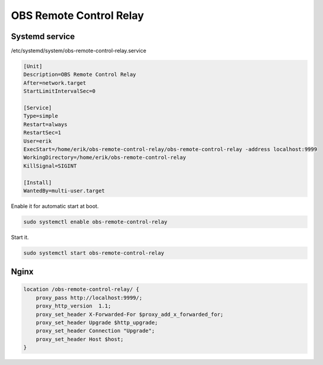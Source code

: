 OBS Remote Control Relay
========================

Systemd service
---------------

/etc/systemd/system/obs-remote-control-relay.service

.. code-block:: ini

   [Unit]
   Description=OBS Remote Control Relay
   After=network.target
   StartLimitIntervalSec=0

   [Service]
   Type=simple
   Restart=always
   RestartSec=1
   User=erik
   ExecStart=/home/erik/obs-remote-control-relay/obs-remote-control-relay -address localhost:9999
   WorkingDirectory=/home/erik/obs-remote-control-relay
   KillSignal=SIGINT

   [Install]
   WantedBy=multi-user.target

Enable it for automatic start at boot.

.. code-block:: text

   sudo systemctl enable obs-remote-control-relay

Start it.

.. code-block:: text

   sudo systemctl start obs-remote-control-relay

Nginx
-----

.. code-block:: text

   location /obs-remote-control-relay/ {
       proxy_pass http://localhost:9999/;
       proxy_http_version  1.1;
       proxy_set_header X-Forwarded-For $proxy_add_x_forwarded_for;
       proxy_set_header Upgrade $http_upgrade;
       proxy_set_header Connection "Upgrade";
       proxy_set_header Host $host;
   }
